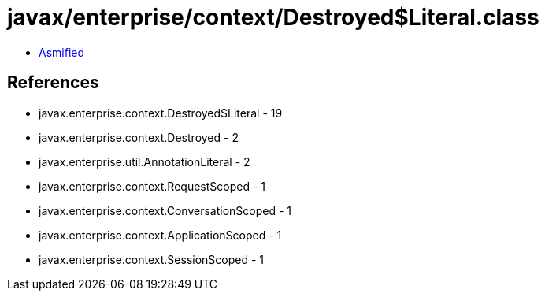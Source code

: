 = javax/enterprise/context/Destroyed$Literal.class

 - link:Destroyed$Literal-asmified.java[Asmified]

== References

 - javax.enterprise.context.Destroyed$Literal - 19
 - javax.enterprise.context.Destroyed - 2
 - javax.enterprise.util.AnnotationLiteral - 2
 - javax.enterprise.context.RequestScoped - 1
 - javax.enterprise.context.ConversationScoped - 1
 - javax.enterprise.context.ApplicationScoped - 1
 - javax.enterprise.context.SessionScoped - 1
